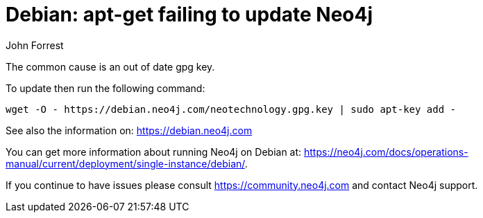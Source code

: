 = Debian: apt-get failing to update Neo4j
:slug: debian-apt-get-failing-to-update-neo4j
:zendesk-id: 226773367
:author: John Forrest
:neo4j-versions: 
:tags: debian,ubuntu
:public:
:category: installation

The common cause is an out of date gpg key.

To update then run the following command:

----
wget -O - https://debian.neo4j.com/neotechnology.gpg.key | sudo apt-key add -
----

See also the information on: https://debian.neo4j.com

You can get more information about running Neo4j on Debian at: https://neo4j.com/docs/operations-manual/current/deployment/single-instance/debian/.

If you continue to have issues please consult https://community.neo4j.com and contact Neo4j support.


